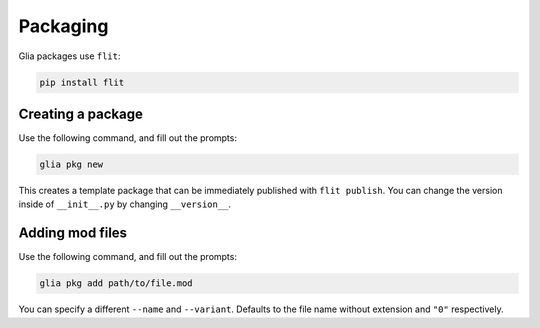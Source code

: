 Packaging
=========

Glia packages use ``flit``:

.. code-block:: bash

  pip install flit

Creating a package
------------------

Use the following command, and fill out the prompts:

.. code-block:: bash

  glia pkg new

This creates a template package that can be immediately published with ``flit publish``.
You can change the version inside of ``__init__.py`` by changing ``__version__``.

Adding mod files
----------------

Use the following command, and fill out the prompts:

.. code-block:: bash

  glia pkg add path/to/file.mod

You can specify a different ``--name`` and ``--variant``. Defaults to the file name without
extension and ``"0"`` respectively.